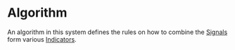 * Algorithm
  :PROPERTIES:
  :CUSTOM_ID: algorithm
  :END:

An algorithm in this system defines the rules on how to combine the
[[file:Signal.org][Signals]] form various [[file:Indicator.org][Indicators]].
